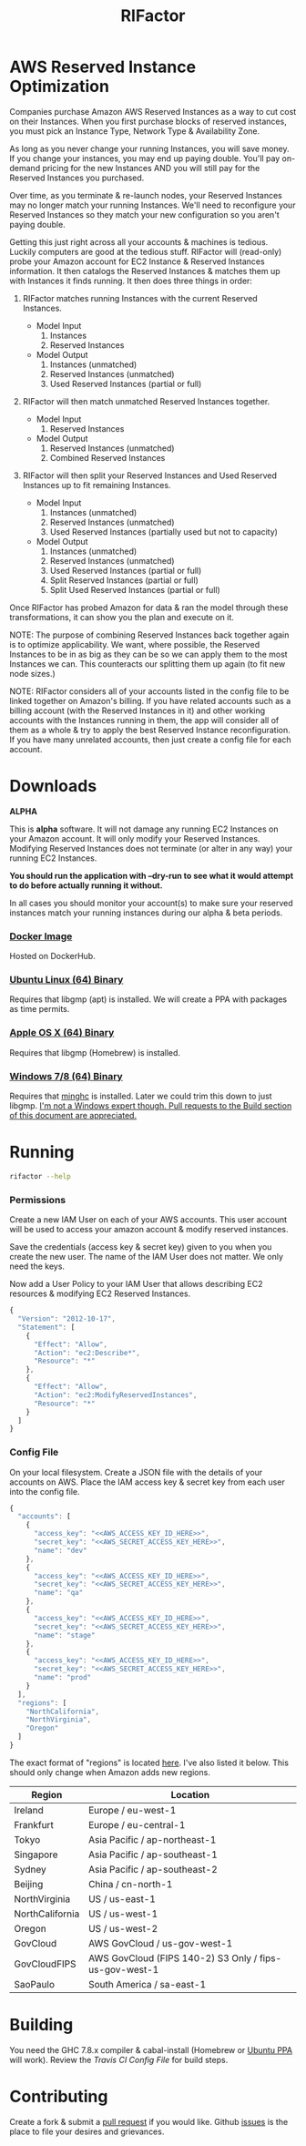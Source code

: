#+TITLE: RIFactor
#+STARTUP: content noindent odd hidestars hideblocks
#+OPTIONS: toc:nil

[[https://travis-ci.org/Knewton/rifactor.png]]

* AWS Reserved Instance Optimization

  Companies purchase Amazon AWS Reserved Instances as a way to cut
  cost on their Instances.  When you first purchase blocks of reserved
  instances, you must pick an Instance Type, Network Type &
  Availability Zone.

  [[./docs/initial.png]]

  As long as you never change your running Instances, you will save
  money.  If you change your instances, you may end up paying double.
  You'll pay on-demand pricing for the new Instances AND you will
  still pay for the Reserved Instances you purchased.

  [[./docs/reality.png]]

  Over time, as you terminate & re-launch nodes, your Reserved
  Instances may no longer match your running Instances.  We'll need to
  reconfigure your Reserved Instances so they match your new
  configuration so you aren't paying double.

  [[./docs/after.png]]

  Getting this just right across all your accounts & machines is
  tedious. Luckily computers are good at the tedious stuff.  RIFactor
  will (read-only) probe your Amazon account for EC2 Instance &
  Reserved Instances information.  It then catalogs the Reserved
  Instances & matches them up with Instances it finds running.  It
  then does three things in order:

  1. RIFactor matches running Instances with the current Reserved
     Instances.

     - Model Input
       1. Instances
       2. Reserved Instances

     - Model Output
       1. Instances (unmatched)
       2. Reserved Instances (unmatched)
       3. Used Reserved Instances (partial or full)

  2. RIFactor will then match unmatched Reserved Instances together.

     - Model Input
       1. Reserved Instances

     - Model Output
       1. Reserved Instances (unmatched)
       2. Combined Reserved Instances

  3. RIFactor will then split your Reserved Instances and Used
     Reserved Instances up to fit remaining Instances.

     - Model Input
       1. Instances (unmatched)
       2. Reserved Instances (unmatched)
       3. Used Reserved Instances (partially used but not to capacity)

     - Model Output
       1. Instances (unmatched)
       2. Reserved Instances (unmatched)
       3. Used Reserved Instances (partial or full)
       4. Split Reserved Instances (partial or full)
       5. Split Used Reserved Instances (partial or full)

  Once RIFactor has probed Amazon for data & ran the model through
  these transformations, it can show you the plan and execute on it.

  NOTE: The purpose of combining Reserved Instances back together
  again is to optimize applicability. We want, where possible, the
  Reserved Instances to be in as big as they can be so we can apply
  them to the most Instances we can.  This counteracts our splitting
  them up again (to fit new node sizes.)

  NOTE: RIFactor considers all of your accounts listed in the config
  file to be linked together on Amazon's billing.  If you have related
  accounts such as a billing account (with the Reserved Instances in
  it) and other working accounts with the Instances running in them,
  the app will consider all of them as a whole & try to apply the best
  Reserved Instance reconfiguration.  If you have many unrelated
  accounts, then just create a config file for each account.

  [[./docs/accounts.png]]

* Downloads

  *ALPHA*

  This is *alpha* software.  It will not damage any running EC2
  Instances on your Amazon account.  It will only modify your Reserved
  Instances.  Modifying Reserved Instances does not terminate (or
  alter in any way) your running EC2 Instances.

  *You should run the application with --dry-run to see what it would
  attempt to do before actually running it without.*

  In all cases you should monitor your account(s) to make sure your
  reserved instances match your running instances during our alpha &
  beta periods.

*** [[http://place-where-we-download.com][Docker Image]]

    Hosted on DockerHub.

*** [[http://place-where-we-download.com][Ubuntu Linux (64) Binary]]

    Requires that libgmp (apt) is installed.  We will create a PPA
    with packages as time permits.

*** [[http://place-where-we-download.com][Apple OS X (64) Binary]]

    Requires that libgmp (Homebrew) is installed.

*** [[http://place-where-we-download.com][Windows 7/8 (64) Binary]]

    Requires that [[https://github.com/fpco/minghc][minghc]] is installed.  Later we could trim this down
    to just libgmp. _I'm not a Windows expert though. Pull requests to
    the Build section of this document are appreciated._

* Running

  #+begin_src sh
    rifactor --help
  #+end_src

*** Permissions

    Create a new IAM User on each of your AWS accounts.  This user
    account will be used to access your amazon account & modify
    reserved instances.

    Save the credentials (access key & secret key) given to you when
    you create the new user.  The name of the IAM User does not
    matter.  We only need the keys.

    Now add a User Policy to your IAM User that allows describing EC2
    resources & modifying EC2 Reserved Instances.

    #+begin_src js
      {
        "Version": "2012-10-17",
        "Statement": [
          {
            "Effect": "Allow",
            "Action": "ec2:Describe*",
            "Resource": "*"
          },
          {
            "Effect": "Allow",
            "Action": "ec2:ModifyReservedInstances",
            "Resource": "*"
          }
        ]
      }
    #+end_src

*** Config File

    On your local filesystem. Create a JSON file with the details of
    your accounts on AWS. Place the IAM access key & secret key from
    each user into the config file.
    #+begin_src js
      {
        "accounts": [
          {
            "access_key": "<<AWS_ACCESS_KEY_ID_HERE>>",
            "secret_key": "<<AWS_SECRET_ACCESS_KEY_HERE>>",
            "name": "dev"
          },
          {
            "access_key": "<<AWS_ACCESS_KEY_ID_HERE>>",
            "secret_key": "<<AWS_SECRET_ACCESS_KEY_HERE>>",
            "name": "qa"
          },
          {
            "access_key": "<<AWS_ACCESS_KEY_ID_HERE>>",
            "secret_key": "<<AWS_SECRET_ACCESS_KEY_HERE>>",
            "name": "stage"
          },
          {
            "access_key": "<<AWS_ACCESS_KEY_ID_HERE>>",
            "secret_key": "<<AWS_SECRET_ACCESS_KEY_HERE>>",
            "name": "prod"
          }
        ],
        "regions": [
          "NorthCalifornia",
          "NorthVirginia",
          "Oregon"
        ]
      }
    #+end_src

  The exact format of "regions" is located [[https://github.com/brendanhay/amazonka/blob/master/core/src/Network/AWS/Types.hs#L412][here]]. I've also listed it
  below.  This should only change when Amazon adds new regions.

  | Region          | Location                                               |
  |-----------------+--------------------------------------------------------|
  | Ireland         | Europe / eu-west-1                                     |
  | Frankfurt       | Europe / eu-central-1                                  |
  | Tokyo           | Asia Pacific / ap-northeast-1                          |
  | Singapore       | Asia Pacific / ap-southeast-1                          |
  | Sydney          | Asia Pacific / ap-southeast-2                          |
  | Beijing         | China / cn-north-1                                     |
  | NorthVirginia   | US / us-east-1                                         |
  | NorthCalifornia | US / us-west-1                                         |
  | Oregon          | US / us-west-2                                         |
  | GovCloud        | AWS GovCloud / us-gov-west-1                           |
  | GovCloudFIPS    | AWS GovCloud (FIPS 140-2) S3 Only / fips-us-gov-west-1 |
  | SaoPaulo        | South America / sa-east-1                              |

* Building

  You need the GHC 7.8.x compiler & cabal-install (Homebrew or [[https://launchpad.net/~hvr/%2Barchive/ubuntu/ghc][Ubuntu
  PPA]] will work). Review the [[.travis.yml][Travis CI Config File]] for build steps.

* Contributing

  Create a fork & submit a [[../pulls][pull request]] if you would like.  Github
  [[../issues][issues]] is the place to file your desires and grievances.
